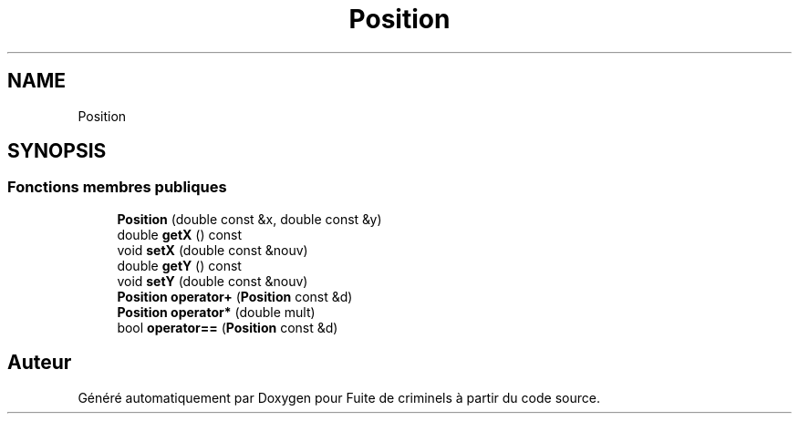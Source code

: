 .TH "Position" 3 "Mercredi 6 Mai 2020" "Version 2.1" "Fuite de criminels" \" -*- nroff -*-
.ad l
.nh
.SH NAME
Position
.SH SYNOPSIS
.br
.PP
.SS "Fonctions membres publiques"

.in +1c
.ti -1c
.RI "\fBPosition\fP (double const &x, double const &y)"
.br
.ti -1c
.RI "double \fBgetX\fP () const"
.br
.ti -1c
.RI "void \fBsetX\fP (double const &nouv)"
.br
.ti -1c
.RI "double \fBgetY\fP () const"
.br
.ti -1c
.RI "void \fBsetY\fP (double const &nouv)"
.br
.ti -1c
.RI "\fBPosition\fP \fBoperator+\fP (\fBPosition\fP const &d)"
.br
.ti -1c
.RI "\fBPosition\fP \fBoperator*\fP (double mult)"
.br
.ti -1c
.RI "bool \fBoperator==\fP (\fBPosition\fP const &d)"
.br
.in -1c

.SH "Auteur"
.PP 
Généré automatiquement par Doxygen pour Fuite de criminels à partir du code source\&.
